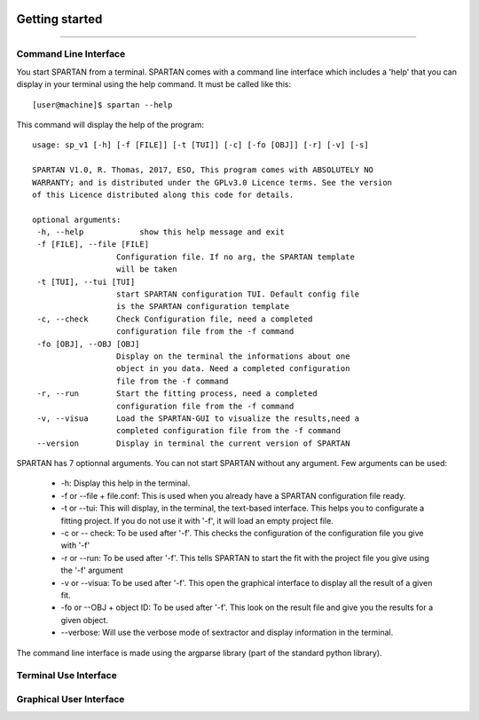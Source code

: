 .. _Usage:


|python| |Python36| |Licence|
|matplotlib| |PyQt5| |numpy| |scipy| 

.. |Licence| image:: https://img.shields.io/badge/License-GPLv3-blue.svg
      :target: http://perso.crans.org/besson/LICENSE.html

.. |Opensource| image:: https://badges.frapsoft.com/os/v1/open-source.svg?v=103
      :target: https://github.com/ellerbrock/open-source-badges/

.. |python| image:: https://img.shields.io/badge/Made%20with-Python-1f425f.svg
    :target: https://www.python.org/downloads/release/python-360/

.. |PyQt5| image:: https://img.shields.io/badge/poweredby-PyQt5-orange.svg
   :target: https://pypi.python.org/pypi/PyQt5

.. |matplotlib| image:: https://img.shields.io/badge/poweredby-matplotlib-orange.svg
   :target: https://matplotlib.org/

.. |Python36| image:: https://img.shields.io/badge/python-3.6-blue.svg
.. _Python36: https://www.python.org/downloads/release/python-360/

.. |numpy| image:: https://img.shields.io/badge/poweredby-numpy-orange.svg
   :target: http://www.numpy.org/

.. |scipy| image:: https://img.shields.io/badge/poweredby-scipy-orange.svg
   :target: https://www.scipy.org/


Getting started
===============
===============

Command Line Interface
^^^^^^^^^^^^^^^^^^^^^^

You start SPARTAN from a terminal. SPARTAN comes with a command line interface which includes a 'help' that you can display in your terminal using the help command. It must be called like this::

           [user@machine]$ spartan --help

This command will display the help of the program::

      usage: sp_v1 [-h] [-f [FILE]] [-t [TUI]] [-c] [-fo [OBJ]] [-r] [-v] [-s]

      SPARTAN V1.0, R. Thomas, 2017, ESO, This program comes with ABSOLUTELY NO
      WARRANTY; and is distributed under the GPLv3.0 Licence terms. See the version
      of this Licence distributed along this code for details.

      optional arguments:
       -h, --help            show this help message and exit
       -f [FILE], --file [FILE]
                        Configuration file. If no arg, the SPARTAN template
                        will be taken
       -t [TUI], --tui [TUI]
                        start SPARTAN configuration TUI. Default config file
                        is the SPARTAN configuration template
       -c, --check      Check Configuration file, need a completed
                        configuration file from the -f command
       -fo [OBJ], --OBJ [OBJ]
                        Display on the terminal the informations about one
                        object in you data. Need a completed configuration
                        file from the -f command
       -r, --run        Start the fitting process, need a completed
                        configuration file from the -f command
       -v, --visua      Load the SPARTAN-GUI to visualize the results,need a
                        completed configuration file from the -f command
       --version        Display in terminal the current version of SPARTAN


SPARTAN has 7 optionnal arguments. You can not start SPARTAN without any argument. 
Few arguments can be used:	
 * -h: Display this help in the terminal.
 * -f or --file + file.conf: This is used when you already have a SPARTAN configuration file ready.  
 * -t or --tui: This will display, in the terminal, the text-based interface. This helps you to configurate a fitting project. If you do not use it with '-f', it will load an empty project file.
 * -c or -- check: To be used after '-f'. This checks the configuration of the configuration file you give with '-f'
 * -r or --run: To be used after '-f'. This tells SPARTAN to start the fit with the project file you give using the '-f' argument 
 * -v or --visua: To be used after '-f'. This open the graphical interface to display all the result of a given fit.
 * -fo or --OBJ + object ID: To be used after '-f'. This look on the result file and give you the results for a given object.
 * --verbose: Will use the verbose mode of sextractor and display information in the terminal.

The command line interface is made using the argparse library (part of the standard python library).

Terminal Use Interface
^^^^^^^^^^^^^^^^^^^^^^

Graphical User Interface
^^^^^^^^^^^^^^^^^^^^^^^^



